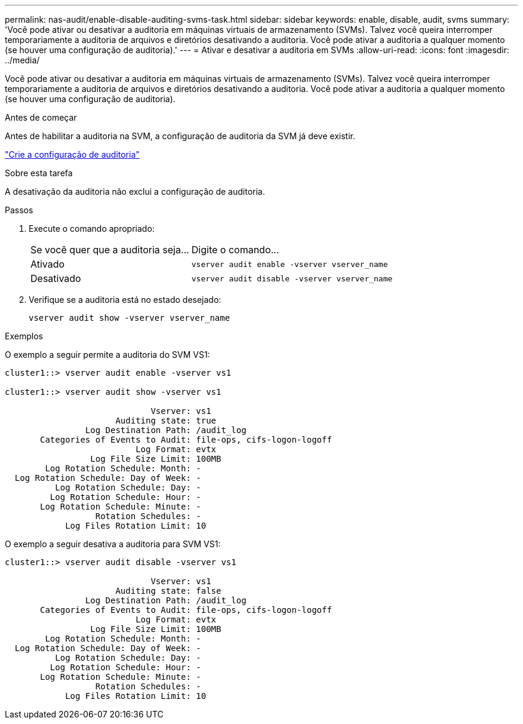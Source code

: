 ---
permalink: nas-audit/enable-disable-auditing-svms-task.html 
sidebar: sidebar 
keywords: enable, disable, audit, svms 
summary: 'Você pode ativar ou desativar a auditoria em máquinas virtuais de armazenamento (SVMs). Talvez você queira interromper temporariamente a auditoria de arquivos e diretórios desativando a auditoria. Você pode ativar a auditoria a qualquer momento (se houver uma configuração de auditoria).' 
---
= Ativar e desativar a auditoria em SVMs
:allow-uri-read: 
:icons: font
:imagesdir: ../media/


[role="lead"]
Você pode ativar ou desativar a auditoria em máquinas virtuais de armazenamento (SVMs). Talvez você queira interromper temporariamente a auditoria de arquivos e diretórios desativando a auditoria. Você pode ativar a auditoria a qualquer momento (se houver uma configuração de auditoria).

.Antes de começar
Antes de habilitar a auditoria na SVM, a configuração de auditoria da SVM já deve existir.

link:create-auditing-config-task.html["Crie a configuração de auditoria"]

.Sobre esta tarefa
A desativação da auditoria não exclui a configuração de auditoria.

.Passos
. Execute o comando apropriado:
+
[cols="35,65"]
|===


| Se você quer que a auditoria seja... | Digite o comando... 


 a| 
Ativado
 a| 
`vserver audit enable -vserver vserver_name`



 a| 
Desativado
 a| 
`vserver audit disable -vserver vserver_name`

|===
. Verifique se a auditoria está no estado desejado:
+
`vserver audit show -vserver vserver_name`



.Exemplos
O exemplo a seguir permite a auditoria do SVM VS1:

[listing]
----
cluster1::> vserver audit enable -vserver vs1

cluster1::> vserver audit show -vserver vs1

                             Vserver: vs1
                      Auditing state: true
                Log Destination Path: /audit_log
       Categories of Events to Audit: file-ops, cifs-logon-logoff
                          Log Format: evtx
                 Log File Size Limit: 100MB
        Log Rotation Schedule: Month: -
  Log Rotation Schedule: Day of Week: -
          Log Rotation Schedule: Day: -
         Log Rotation Schedule: Hour: -
       Log Rotation Schedule: Minute: -
                  Rotation Schedules: -
            Log Files Rotation Limit: 10
----
O exemplo a seguir desativa a auditoria para SVM VS1:

[listing]
----
cluster1::> vserver audit disable -vserver vs1

                             Vserver: vs1
                      Auditing state: false
                Log Destination Path: /audit_log
       Categories of Events to Audit: file-ops, cifs-logon-logoff
                          Log Format: evtx
                 Log File Size Limit: 100MB
        Log Rotation Schedule: Month: -
  Log Rotation Schedule: Day of Week: -
          Log Rotation Schedule: Day: -
         Log Rotation Schedule: Hour: -
       Log Rotation Schedule: Minute: -
                  Rotation Schedules: -
            Log Files Rotation Limit: 10
----